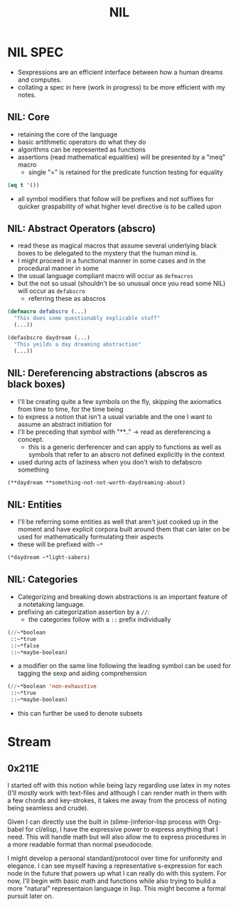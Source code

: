 :PROPERTIES:
:ID:       6efc5118-aa6d-43f7-bd46-5f0460819813
:ROAM_ALIASES: "Notes in Lisp"
:END:
#+title: NIL

* NIL SPEC
:PROPERTIES:
:ID:       16e776f7-9a10-4796-aebb-07feffd507e2
:END:
 - Sexpressions are an efficient interface between how a human dreams and computes.
 - collating a spec in here (work in progress) to be more efficient with my notes.
** NIL: Core
:PROPERTIES:
:ID:       ce3c3b07-94e7-4094-a114-218e3874752f
:END:
 - retaining the core of the language
 - basic artithmetic operators do what they do
 - algorithms can be represented as functions
 - assertions (read mathematical equalities) will be presented by a "meq" macro
   - single "=" is retained for the predicate function testing for equality
#+begin_src lisp
  (eq t '())
#+end_src
 - all symbol modifiers that follow will be prefixes and not suffixes for quicker graspability of what higher level directive is to be called upon
** NIL: Abstract Operators (abscro)
:PROPERTIES:
:ID:       3fafe48f-cc75-4cd9-a553-22338cbeb512
:END:
- read these as magical macros that assume several underlying black boxes to be delegated to the mystery that the human mind is.
- I might proceed in a functional manner in some cases and in the procedural manner in some
- the usual language compliant macro will occur as ~defmacros~
- but the not so usual (shouldn't be so unusual once you read some NIL) will occur as ~defabscro~
  - referring these as abscros
#+begin_src lisp
    (defmacro defabscro (...)
      "This does some questionably explicable stuff"
      (...)) 

    (defasbscro daydream (...)
      "This yeilds a day dreaming abstraction"
      (...))
#+end_src

** NIL: Dereferencing abstractions (abscros as black boxes)
:PROPERTIES:
:ID:       70c39e63-65a4-4a13-9f69-ea7396dfc727
:END:
 - I'll be creating quite a few symbols on the fly, skipping the axiomatics from time to time, for the time being
 - to express a notion that isn't a usual variable and the one I want to assume an abstract initiation for
 - I'll be preceding that symbol with "**.." -> read as dereferencing a concept.
   - this is a generic derferencer and can apply to functions as well as symbols that refer to an abscro not defined explicitly in the context
 - used during acts of laziness when you don't wish to defabscro something
 #+begin_src lisp
   (**daydream **something-not-not-worth-daydreaming-about)
 #+end_src
** NIL: Entities
:PROPERTIES:
:ID:       f8512080-2ea6-47cb-bd29-0d124afe711d
:END:
 - I'll be referring some entities as well that aren't just cooked up in the moment and have explicit corpora built around them that can later on be used for mathematically formulating their aspects
 - these will be prefixed with ~~*~

#+begin_src lisp
  (*daydream ~*light-sabers)
#+end_src
** NIL: Categories
- Categorizing and breaking down abstractions is an important feature of a notetaking language.
- prefixing an categorization assertion by a ~//~:
  - the categories follow with a ~::~ prefix individually
#+begin_src lisp
  (//~*boolean
   ::~*true
   ::~*false
   ::~*maybe-boolean)
#+end_src

- a modifier on the same line following the leading symbol can be used for tagging the sexp and aiding comprehension

#+begin_src lisp
  (//~*boolean 'non-exhaustive
   ::~*true
   ::~*maybe-boolean)
#+end_src

- this can further be used to denote subsets

* Stream
** 0x211E
I started off with this notion while being lazy regarding use latex in my notes (I'll mostly work with text-files and although I can render math in them with a few chords and key-strokes, it takes me away from the process of noting being seamless and crude).

Given I can directly use the built in (slime-)inferior-lisp process with Org-babel for cl/elisp, I have the expressive power to express anything that I need. This will handle math but will also allow me to express procedures in a more readable format than normal pseudocode. 

I might develop a personal standard/protocol over time for uniformity and elegance. I can see myself having a representative s-expression for each node in the future that powers up what I can really do with this system. For now, I'll begin with basic math and functions while also trying to build a more "natural" representaion language in lisp. This might become a formal pursuit later on.
